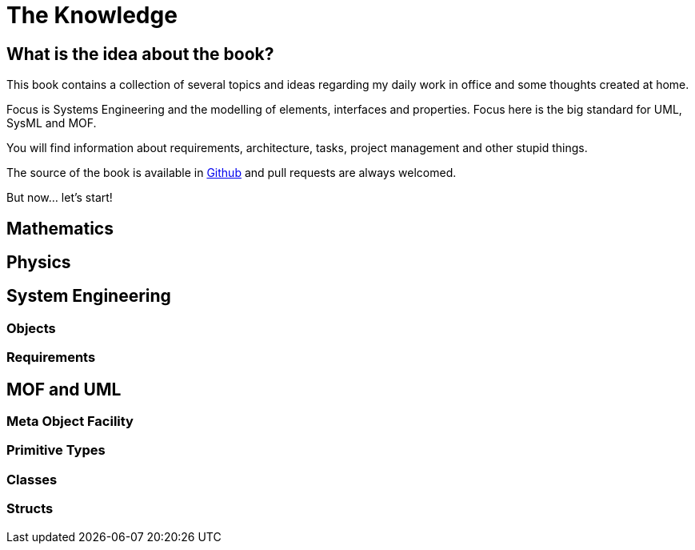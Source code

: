 = The Knowledge

== What is the idea about the book? 

This book contains a collection of several topics and ideas regarding my daily work in office and some thoughts created at home. 

Focus is Systems Engineering and the modelling of elements, interfaces and properties. Focus here is the big standard for UML, SysML and MOF. 

You will find information about requirements, architecture, tasks, project management and other stupid things.

The source of the book is available in  https://github.com/mbrenn/theknowledge[Github] and pull requests are always welcomed. 


But now... let's start! 

== Mathematics

== Physics

== System Engineering

=== Objects

=== Requirements

== MOF and UML

=== Meta Object Facility

=== Primitive Types

=== Classes

=== Structs
